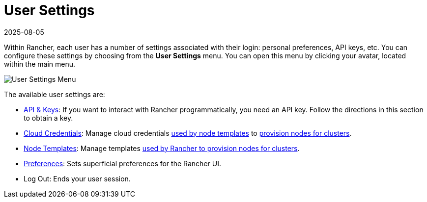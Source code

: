 = User Settings
:page-languages: [en, zh]
:revdate: 2025-08-05
:page-revdate: {revdate}

Within Rancher, each user has a number of settings associated with their login: personal preferences, API keys, etc. You can configure these settings by choosing from the *User Settings* menu. You can open this menu by clicking your avatar, located within the main menu.

image::user-settings.png[User Settings Menu]

The available user settings are:

* xref:rancher-admin/users/settings/api-keys.adoc[API & Keys]: If you want to interact with Rancher programmatically, you need an API key. Follow the directions in this section to obtain a key.
* xref:rancher-admin/users/settings/manage-cloud-credentials.adoc[Cloud Credentials]: Manage cloud credentials xref:cluster-deployment/infra-providers/infra-providers.adoc#_node_templates[used by node templates] to xref:cluster-deployment/launch-kubernetes-with-rancher.adoc[provision nodes for clusters].
* xref:rancher-admin/users/settings/manage-node-templates.adoc[Node Templates]: Manage templates xref:cluster-deployment/launch-kubernetes-with-rancher.adoc[used by Rancher to provision nodes for clusters].
* xref:rancher-admin/users/settings/user-preferences.adoc[Preferences]: Sets superficial preferences for the Rancher UI.
* Log Out: Ends your user session.
